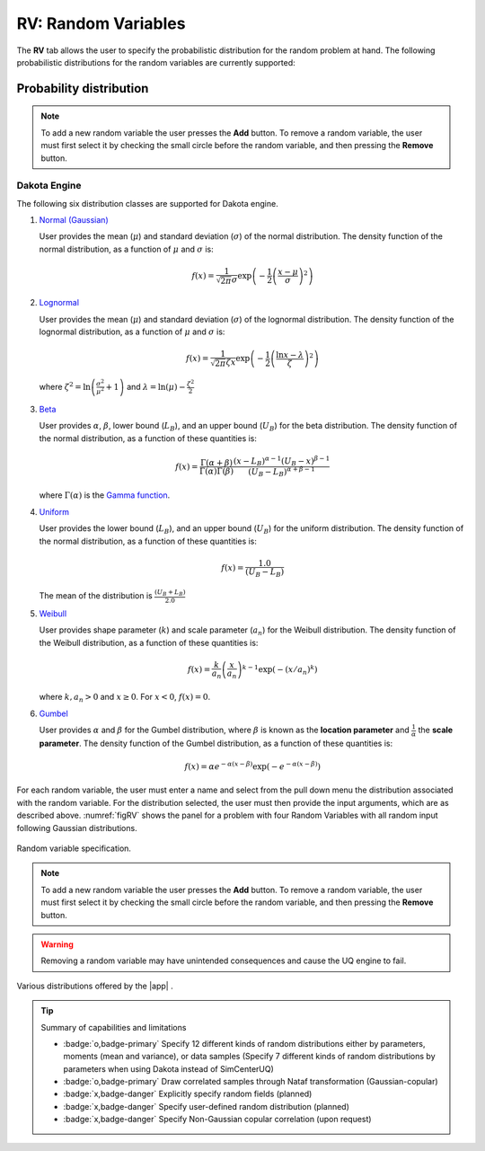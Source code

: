 .. _rv:


RV: Random Variables
====================

The **RV** tab allows the user to specify the probabilistic distribution for the random problem at hand. The following probabilistic distributions for the random variables are currently supported: 

Probability distribution
------------------------

.. note::

   To add a new random variable the user presses the **Add** button. To remove a random variable, the user must first select it by checking the small circle before the random variable, and then pressing the **Remove** button.


Dakota Engine
+++++++++++++

The following six distribution classes are supported for Dakota engine.

1. `Normal (Gaussian) <https://snl-dakota.github.io/docs/6.18.0/users/usingdakota/reference/variables-normal_uncertain.html>`_

   User provides the mean (:math:`\mu`) and standard deviation (:math:`\sigma`) of the normal distribution. The density function of the normal distribution, as a function of :math:`\mu` and :math:`\sigma` is:

   .. math::

      f(x) = \frac{1}{\sqrt{2 \pi} \sigma} \exp \left( -{\frac{1}{2} \left( \frac{x - \mu}{\sigma} \right)^2} \right)


2. `Lognormal <https://snl-dakota.github.io/docs/6.18.0/users/usingdakota/reference/variables-lognormal_uncertain.html>`_



   User provides the mean (:math:`\mu`) and standard deviation (:math:`\sigma`) of the lognormal distribution. The density function of the lognormal distribution, as a function of :math:`\mu` and :math:`\sigma` is:

   .. math::

      f(x) = \frac{1}{\sqrt{2 \pi} \zeta x} \exp \left( -{\frac{1}{2} \left( \frac{\ln x - \lambda}{\zeta} \right)^2} \right)

  where :math:`\zeta^2 = \ln \left( \frac{\sigma^2}{\mu^2} + 1 \right)` and :math:`\lambda = \ln(\mu) - \frac{\zeta^2}{2}`


3. `Beta <https://snl-dakota.github.io/docs/6.18.0/users/usingdakota/reference/variables-beta_uncertain.html>`_


   User provides :math:`\alpha`, :math:`\beta`, lower bound (:math:`L_B`), and an upper bound (:math:`U_B`) for the beta distribution. The density function of the normal distribution, as a function of these quantities is:

   .. math::

      f(x) = \frac{\Gamma(\alpha + \beta)}{\Gamma(\alpha)\Gamma(\beta)} \frac{(x - L_B)^{\alpha-1}(U_B-x)^{\beta-1}}{(U_B - L_B)^{\alpha + \beta - 1}}


   where :math:`\Gamma(\alpha)` is the `Gamma function <http://mathworld.wolfram.com/GammaFunction.html>`_.



4. `Uniform <https://snl-dakota.github.io/docs/6.18.0/users/usingdakota/reference/variables-uniform_uncertain.html>`_


   User provides the lower bound (:math:`L_B`), and an upper bound (:math:`U_B`) for the uniform distribution. The density function of the normal distribution, as a function of these quantities is:

   .. math::

      f(x) = \frac{1.0}{(U_B - L_B)}

   The mean of the distribution is :math:`\frac{(U_B + L_B)}{2.0}`

5. `Weibull <https://snl-dakota.github.io/docs/6.18.0/users/usingdakota/reference/variables-weibull_uncertain.html?highlight=weibull>`_


   User provides shape parameter (:math:`k`) and scale parameter (:math:`a_n`)  for the Weibull distribution. The density function of the Weibull distribution, as a function of these quantities is:

   .. math::

      f(x) = \frac{k}{a_n}\left(\frac{x}{a_n}\right)^{k-1} \exp \left( -(x/a_n)^{k} \right)

   where :math:`k,a_n > 0` and :math:`x \geq 0`. For :math:`x<0`, :math:`f(x) = 0`.


6. `Gumbel <https://snl-dakota.github.io/docs/6.18.0/users/usingdakota/reference/variables-gumbel_uncertain.html>`_


   User provides :math:`\alpha` and :math:`\beta` for the Gumbel distribution, where :math:`\beta` is known as the **location parameter** and :math:`\frac{1}{\alpha}` the **scale parameter**. The density function of the Gumbel distribution, as a function of these quantities is:

   .. math::
   
	f(x) = \alpha e^{-\alpha(x-\beta)} \exp(-e^{-\alpha(x-\beta)})

For each random variable, the user must enter a name and select from the pull down menu the distribution associated with the random variable. For the distribution selected, the user must then provide the input arguments, which are as described above. :numref:`figRV` shows the panel for a problem with four Random Variables with all random input following Gaussian distributions. 

.. _figRV:

.. figure:: figures/rv.png
   :align: center
   :figclass: align-center

   Random variable specification.

.. note::

   To add a new random variable the user presses the **Add** button. To remove a random variable, the user must first select it by checking the small circle before the random variable, and then pressing the **Remove** button.

.. warning::

   Removing a random variable may have unintended consequences and cause the UQ engine to fail. 

.. figure:: figures/rvplot.png
   :align: center
   :width: 800
   :figclass: align-center

   Various distributions offered by the |app| .

.. only:: quoFEM_app

   SimCenterUQ Engine
   +++++++++++++++++

   Five additional distributions are supported in the SimCenter UQ engine. The users can define distributions either by **Parameters**, **Moments** or **Dataset**. (**Note**: Nataf transform module developed by [ERA19]_ is adopted)

   1. Exponential

      User provides the parameter (:math:`\lambda`) of the exponential distribution. The density function of the exponential distribution, as a function of :math:`\lambda` is:

      .. math::

         f(x) = \lambda \exp(-\lambda x)

      where :math:`x>0` and :math:`\lambda>0`. User can alternatively provide the **mean** (:math:`m`) of the exponential distribution. 

      .. math::

   		m = \frac{1}{\lambda}


   2. Discrete 

      User provides the :math:`N` discrete values (:math:`x_i`) and their weights (probability :math:`p_i`) for a multinomial distribution. The probability mass function of the discrete distribution is:

      .. math::

         p(x)=\begin{cases}
      		 p_i, & \text{if $x=x_i$}\\
      	 	 0, & \text{otherwise}
         \end{cases}

      where :math:`p_i>0`. The weights (:math:`p_i`) will be automatically normalized if they do not sum up to one. The option to define by moments is not supported for the discrete distribution.

   3. Gamma

      User provides the shape parameter (:math:`k`) and scale parameter (:math:`\lambda`) of the Gamma distribution. The density function of the Gamma distribution, as a function of :math:`k` and :math:`\lambda` is:

      .. math::

         f(x) = \frac{\lambda^kx^{k-1}\exp(-\lambda x)}{\Gamma(k)}

      where :math:`\lambda>0` and :math:`k>0`. User can alternatively provide the **mean** (:math:`m`) and **standard deviation** (:math:`\sigma`) . 

      .. math::

   		m &= \frac{k}{\lambda} \\
   		\sigma &= \sqrt{\frac{k}{\lambda^2}}

   4. Chi-squared

      User provides the parameter :math:`k` of the Chi-squared distribution. The density function of the Chi-squared distribution, as a function of :math:`k` is

      .. math::

         f(x) = \frac{1}{2^{\frac{k}{2}}\Gamma\left(\frac{k}{2}\right)}x^{\left(\frac{k}{2}-1\right)} \exp\left(-\frac{x}{2}\right)

      where :math:`x>0` and :math:`k` is a natural number. User can alternatively select the moment option where the **mean** (:math:`m`) is 

      .. math::

   		m = k

   5. Truncated exponential

      User provides the parameter :math:`k` and bounds :math:`L_B` and :math:`U_B` for the truncated exponential distribution. The density function of the truncated exponential distribution, as a function is

      .. math::

         f(x) = \frac{\lambda}{c} \exp(-\lambda x), \text{  where $L_B<x<U_B$}

      where :math:`c` is a normalization constant, i.e.

      .. math::

         c = \int_{L_B}^{U_B} \lambda\exp(-\lambda x) dx

      where :math:`x>0` and :math:`\lambda>0`. User can alternatively provide the **mean** of the distribution along with the **truncated bounds**. 

      .. figure:: figures/rv5.png
       :align: center
       :width: 800
       :figclass: align-center

       Extended random variable specification
      

   **Input Type - Dataset**

   User can also define the random variables by providing sample realization data set as shown in the below figure, by selecting ``Dataset`` input type. The data will be fitted to the specified probability distribution model. Note that for some of the bounded distributions, such as beta and truncated exponential, the bounds should additionally be provided through the user interface.  

   .. _figRVdata

   .. figure:: figures/rv3.png
       :align: center
       :width: 800
       :figclass: align-center

       Example of input dataset file

   .. note::

      - Clicking the ``Show PDF`` or ``Show PMF`` button will display probability distribution (or mass) function of each random variable with the specified parameters/moments. If the PDF or PMF is not displayed, we recommend the users to double-check the parameters/moments if they are in a valid range. The plotting button is not activated for the ``Dataset`` input type. 

   .. [ERA19]
      Engineering Risk Analysis Group, Technische Universität München: https://www.bgu.tum.de/era/software/eradist/ (Matlab/python programs and documentations)

.. only:: quoFEM_app

   Correlation matrix
   ------------------------

   Correlation coefficients between each variable can be defined by clicking the ``Correlation Matrix`` button. Default correlations between variables are set to be zero. The diagonal element of the matrix is fixed as one, and symmetry of the correlation matrix is enforced once the entries of the lower triangular part of the matrix are modified. 

   .. figure:: figures/rv4.png
      :align: center
      :width: 800
      :figclass: align-center

      Example of a valid correlation matrix

   Once the ``OK`` button is clicked after setting all required entries, the program will automatically check the validity of the matrix before closing the correlation matrix window. If the matrix is not **positive definite**, an error message will be displayed and the window will not be closed. In such case, user should adjust the correlation coefficients to be positive definite.

   .. note::

      - When ``constant`` variable is introduced instead of probability distributions, the correlation coefficient corresponding to those variables will be ignored. 
      - When more than one random variable is provided as ``Dataset``, correlations between the data pairs will not be incorporated automatically. If correlations exist, user can define them manually at the correlation matrix window.

   .. warning::

       Correlation warping for Nataf variable transformation of **beta** distributions is currently not supported.


.. only:: quoFEM_app

   UCSD-UQ Engine
   ++++++++++++++

   The same set of distributions that are supported by the SimCenterUQ engine are supported in the UCSD-UQ engine. Currently, the distributions can only be defined through their **Parameters**. Correlation between the random variables is not supported in the UCSD-UQ engine. 


.. only:: quoFEM_app

   CustomUQ Engine
   +++++++++++++++

   The same set of distributions and correlation options as that supported by the SimCenterUQ engine can also be selected when the CustomUQ engine is used. Additionally, two options - **User defined** and **User defined vector** are also available. 

   When the **User defined** option is chosen, the user must provide the path to a script file that makes the desired functionality for the CustomUQ engine available, such as methods to draw samples from the user-defined distribution, or to evaluate the probability density of the user-defined distribution at specified sample points, etc. 

   When the **User defined vector** option is chosen, in addition to the path to the script file, the user must also enter the number of components in the random vector.

   .. _figUserDefinedDists

   .. figure:: figures/userDefinedDists.png
       :align: center
       :width: 800
       :figclass: align-center

       Specifying user-defined distributions under CustomUQ engine


.. Tip::
   
   Summary of capabilities and limitations

   * :badge:`o,badge-primary` Specify 12 different kinds of random distributions either by parameters, moments (mean and variance), or data samples (Specify 7 different kinds of random distributions by parameters when using Dakota instead of SimCenterUQ)
   * :badge:`o,badge-primary` Draw correlated samples through Nataf transformation (Gaussian-copular) 
   * :badge:`x,badge-danger` Explicitly specify random fields (planned)
   * :badge:`x,badge-danger` Specify user-defined random distribution (planned)
   * :badge:`x,badge-danger` Specify Non-Gaussian copular correlation (upon request)

.. only:: quoFEM_app

   Video Resources
   -------------------

   Recorded in tool training, 2022.

   .. raw:: html

      <div style="text-align: center;">
         <video controls src="../../../../_static/videos/quoFEM/youtube_RV_Day1_TestClip.mp4" width="560" height="315"> </video>   
      </div>
